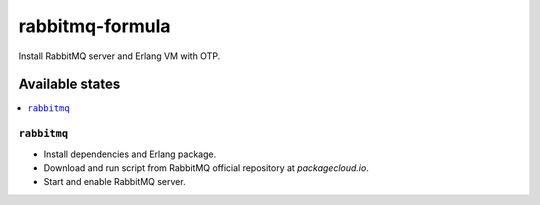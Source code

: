 ================
rabbitmq-formula
================

Install RabbitMQ server and Erlang VM with OTP.

Available states
================

.. contents::
    :local:

``rabbitmq``
------------

* Install dependencies and Erlang package.
* Download and run script from RabbitMQ official repository at `packagecloud.io`.
* Start and enable RabbitMQ server.
